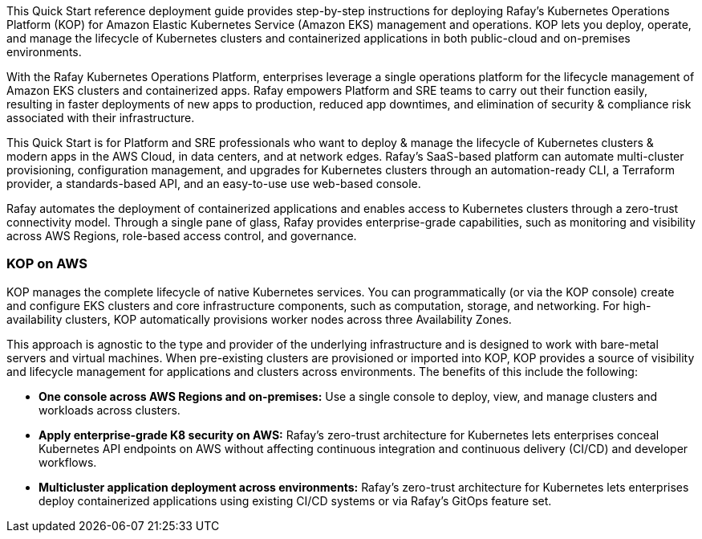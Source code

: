 // Replace the content in <>#
// Identify your target audience and explain how/why they would use this Quick Start.
//Avoid borrowing text from third-party websites (copying text from AWS service documentation is fine). Also, avoid marketing-speak, focusing instead on the technical aspect.

This Quick Start reference deployment guide provides step-by-step instructions for deploying Rafay’s Kubernetes Operations Platform (KOP) for Amazon Elastic Kubernetes Service (Amazon EKS) management and operations. KOP lets you deploy, operate, and manage the lifecycle of Kubernetes clusters and containerized applications in both public-cloud and on-premises environments.

With the Rafay Kubernetes Operations Platform, enterprises leverage a single operations platform for the lifecycle management of Amazon EKS clusters and containerized apps. Rafay empowers Platform and SRE  teams to carry out their function easily, resulting in faster deployments of new apps to production, reduced app downtimes, and elimination of security & compliance risk associated with their infrastructure.

This Quick Start is for Platform and SRE professionals who want to deploy & manage the lifecycle of Kubernetes clusters & modern apps in the AWS Cloud, in data centers, and at network edges. Rafay’s SaaS-based platform can automate multi-cluster provisioning, configuration management, and upgrades for Kubernetes clusters through an automation-ready CLI, a Terraform provider, a standards-based API, and an easy-to-use use web-based console.

Rafay automates the deployment of containerized applications and enables access to Kubernetes clusters through a zero-trust connectivity model. Through a single pane of glass, Rafay provides enterprise-grade capabilities, such as monitoring and visibility across AWS Regions, role-based access control, and governance.

=== KOP on AWS

KOP manages the complete lifecycle of native Kubernetes services. You can programmatically (or via the KOP console) create and configure EKS clusters and core infrastructure components, such as computation, storage, and networking. For high-availability clusters, KOP automatically provisions worker nodes across three Availability Zones.

This approach is agnostic to the type and provider of the underlying infrastructure and is designed to work with bare-metal servers and virtual machines. When pre-existing clusters are provisioned or imported into KOP, KOP provides a source of visibility and lifecycle management for applications and clusters across environments. The benefits of this include the following:

* *One console across AWS Regions and on-premises:* Use a single console to deploy, view, and manage clusters and workloads across clusters.
* *Apply enterprise-grade K8 security on AWS:* Rafay’s zero-trust architecture for Kubernetes lets enterprises conceal Kubernetes API endpoints on AWS without affecting continuous integration and continuous delivery (CI/CD) and developer workflows.
* *Multicluster application deployment across environments:* Rafay’s zero-trust architecture for Kubernetes lets enterprises deploy containerized applications using existing CI/CD systems or via Rafay’s GitOps feature set.
